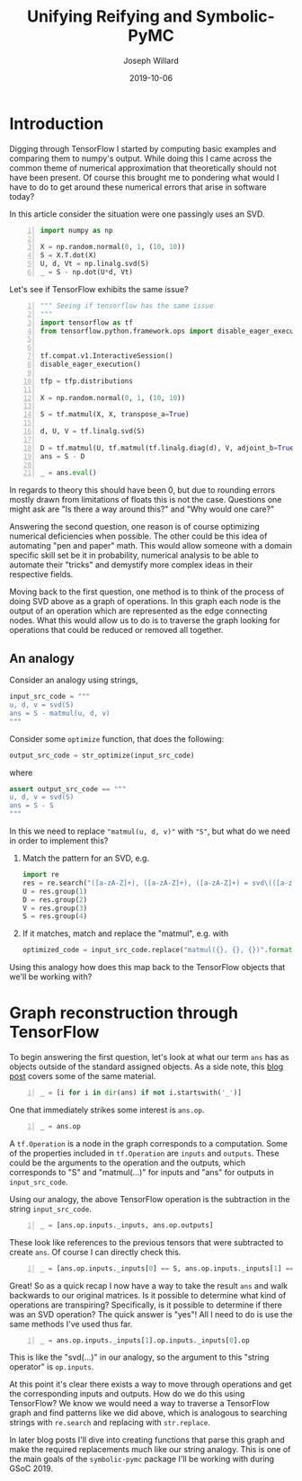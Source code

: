 #+Title: Unifying Reifying and Symbolic-PyMC
#+Author: Joseph Willard
#+Date: 2019-10-06

#+STARTUP: hideblocks indent hidestars
#+OPTIONS: ^:nil toc:nil d:(not "logbook" "todo" "note" "notes") tex:t |:t broken-links:mark
#+SELECT_TAGS: export
#+EXCLUDE_TAGS: noexport

#+PROPERTY: header-args :session tf :exports both :eval never-export :results output drawer replace
#+PROPERTY: header-args:text :eval never
#+OPTIONS: toc:nil

* Introduction
Digging through TensorFlow I started by computing basic examples and
comparing them to numpy's output. While doing this I came across the
common theme of numerical approximation that theoretically should not
have been present. Of course this brought me to pondering what would I
have to do to get around these numerical errors that arise in software
today?

In this article consider the situation were one passingly uses an SVD.

#+BEGIN_SRC python -n :results value table
  import numpy as np

  X = np.random.normal(0, 1, (10, 10))
  S = X.T.dot(X)
  U, d, Vt = np.linalg.svd(S)
  _ = S - np.dot(U*d, Vt)
#+END_SRC

#+RESULTS:
:RESULTS:
|  7.10542736e-15 | -1.15463195e-14 | -2.66453526e-15 |  1.24344979e-14 |  2.22044605e-15 | -6.66133815e-16 |  1.19904087e-14 |  -4.6629367e-15 |  3.33066907e-16 |   4.4408921e-15 |
| -1.28785871e-14 |  5.32907052e-15 |  5.32907052e-15 | -5.32907052e-15 | -1.77635684e-15 |   8.8817842e-16 | -1.52655666e-14 |  1.77635684e-15 |   8.8817842e-15 | -3.55271368e-15 |
|  1.24344979e-14 | -7.10542736e-15 |  -8.8817842e-15 |  1.77635684e-15 |  -8.8817842e-16 | -1.77635684e-15 |  8.43769499e-15 | -2.22044605e-15 | -2.66453526e-15 |  6.21724894e-15 |
|   8.8817842e-15 | -1.64313008e-14 |  7.10542736e-15 | -1.77635684e-15 | -6.21724894e-15 |  -4.4408921e-16 |  5.32907052e-15 | -6.66133815e-15 |  2.22044605e-16 | -2.44249065e-15 |
|  -4.4408921e-16 |             0.0 |  1.44328993e-15 |  -4.4408921e-15 | -1.77635684e-15 | -7.42461648e-16 | -1.99840144e-15 |  1.11022302e-15 |  2.22044605e-15 | -1.77635684e-15 |
| -2.06501483e-14 |  1.66533454e-14 |  1.59872116e-14 | -9.76996262e-15 |  6.52256027e-16 |             0.0 | -1.33226763e-14 |   4.4408921e-15 |  5.77315973e-15 | -7.10542736e-15 |
| -1.99840144e-14 |  1.06026299e-14 |   1.7985613e-14 | -7.10542736e-15 |  -8.8817842e-16 |  3.99680289e-15 | -1.42108547e-14 |  2.66453526e-15 |   4.4408921e-15 | -1.27675648e-14 |
|  5.55111512e-15 | -2.66453526e-15 | -7.10542736e-15 |  1.77635684e-15 |  6.66133815e-16 |             0.0 |   4.4408921e-16 |  -8.8817842e-16 | -7.07767178e-16 |  2.66453526e-15 |
|  3.33066907e-14 | -2.39808173e-14 | -2.04281037e-14 |  1.17683641e-14 |  -8.8817842e-16 | -3.99680289e-15 |  2.66453526e-14 | -7.91033905e-15 |  -1.0658141e-14 |  1.37667655e-14 |
|  2.23154828e-14 | -1.42108547e-14 | -1.77635684e-14 |  1.02140518e-14 |  1.33226763e-15 |             0.0 |  1.44051437e-14 | -5.32907052e-15 | -7.10542736e-15 |  7.10542736e-15 |
:END:

Let's see if TensorFlow exhibits the same issue?

#+BEGIN_SRC python -n :results value table
  """ Seeing if tensorflow has the same issue
  """
  import tensorflow as tf
  from tensorflow.python.framework.ops import disable_eager_execution


  tf.compat.v1.InteractiveSession()
  disable_eager_execution()

  tfp = tfp.distributions

  X = np.random.normal(0, 1, (10, 10))

  S = tf.matmul(X, X, transpose_a=True)

  d, U, V = tf.linalg.svd(S)

  D = tf.matmul(U, tf.matmul(tf.linalg.diag(d), V, adjoint_b=True))
  ans = S - D

  _ = ans.eval()
#+END_SRC

#+RESULTS:
:RESULTS:
| -3.01980663e-14 |  -4.4408921e-15 |  2.39808173e-14 |   4.4408921e-15 |  7.99360578e-15 |  -2.7533531e-14 |  1.37667655e-14 | -1.59872116e-14 |  2.48689958e-14 |  7.10542736e-15 |
| -5.99520433e-15 | -1.24344979e-14 |  6.88338275e-15 | -1.24344979e-14 |  1.77635684e-15 | -1.82076576e-14 | -1.66533454e-15 | -5.77315973e-15 | -3.99680289e-15 | -1.95399252e-14 |
|  2.13162821e-14 |  2.88657986e-15 | -1.77635684e-14 |  2.22044605e-15 | -7.99360578e-15 |  2.57571742e-14 | -1.02140518e-14 |  5.88418203e-15 | -1.55431223e-14 |  3.33066907e-16 |
|  5.77315973e-15 | -1.77635684e-14 |  2.22044605e-16 | -1.77635684e-14 | -1.94289029e-15 |  -1.0658141e-14 |  -8.8817842e-15 |  4.99600361e-15 | -2.66453526e-15 | -2.13162821e-14 |
|  7.77156117e-15 |  1.77635684e-15 |  -4.4408921e-15 | -1.22124533e-15 | -7.99360578e-15 |  1.46549439e-14 | -4.08006962e-15 | -1.99840144e-15 |  -1.0658141e-14 |  1.55431223e-15 |
| -2.84217094e-14 |  -1.9095836e-14 |  2.66453526e-14 |  -8.8817842e-15 |  1.66533454e-14 | -4.08562073e-14 |  3.55271368e-15 | -7.77156117e-16 |  3.01980663e-14 | -1.59872116e-14 |
|  1.28785871e-14 | -1.88737914e-15 |  -1.0658141e-14 |  -8.8817842e-15 |  -3.1918912e-15 |  -8.8817842e-16 | -4.97379915e-14 |  3.90798505e-14 |  1.19904087e-14 | -3.55271368e-14 |
| -1.59872116e-14 | -5.32907052e-15 |  9.43689571e-15 |  5.32907052e-15 | -6.66133815e-16 | -2.44249065e-15 |  3.37507799e-14 | -2.48689958e-14 | -1.15463195e-14 |   1.0658141e-14 |
|  2.30926389e-14 | -7.77156117e-16 | -1.28785871e-14 |  -8.8817842e-16 | -7.10542736e-15 |  2.57571742e-14 |  8.43769499e-15 | -1.24344979e-14 | -3.55271368e-14 |  1.15463195e-14 |
|  4.88498131e-15 | -2.13162821e-14 | -2.22044605e-15 | -1.86517468e-14 |  3.77475828e-15 | -1.77635684e-14 | -3.73034936e-14 |  1.59872116e-14 |  1.50990331e-14 | -5.32907052e-14 |
:END:

In regards to theory this should have been 0, but due to rounding
errors mostly drawn from limitations of floats this is not the
case. Questions one might ask are "Is there a way around this?"
and "Why would one care?"

Answering the second question, one reason is of course optimizing
numerical deficiencies when possible. The other could be this idea of
automating "pen and paper" math. This would allow someone with a
domain specific skill set be it in probability, numerical analysis to
be able to automate their "tricks" and demystify more complex ideas in
their respective fields.

Moving back to the first question, one method is to think of the
process of doing SVD above as a graph of operations. In this graph
each node is the output of an operation which are represented as the
edge connecting nodes. What this would allow us to do is to traverse
the graph looking for operations that could be reduced or removed all
together.


** An analogy
Consider an analogy using strings,

#+BEGIN_SRC python
input_src_code = """
u, d, v = svd(S)
ans = S - matmul(u, d, v)
"""
#+END_SRC

#+RESULTS:
:RESULTS:
:END:

Consider some ~optimize~ function, that does the following:

#+BEGIN_SRC python
output_src_code = str_optimize(input_src_code)
#+END_SRC

where

#+BEGIN_SRC python
assert output_src_code == """
u, d, v = svd(S)
ans = S - S
"""
#+END_SRC

In this we need to replace ~"matmul(u, d, v)"~ with ~"S"~, but what
do we need in order to implement this? 

1. Match the pattern for an SVD, e.g.
  #+BEGIN_SRC python
    import re
    res = re.search("([a-zA-Z]+), ([a-zA-Z]+), ([a-zA-Z]+) = svd\(([a-zA-Z]+)\)", input_src_code)
    U = res.group(1)
    D = res.group(2)
    V = res.group(3)
    S = res.group(4)
  #+END_SRC

  #+RESULTS:
  :RESULTS:
  :END:

2. If it matches, match and replace the "matmul", e.g. with
  #+BEGIN_SRC python
  optimized_code = input_src_code.replace("matmul({}, {}, {})".format(U, D, V), S)
  #+END_SRC

Using this analogy how does this map back to the TensorFlow objects
that we'll be working with?

* Graph reconstruction through TensorFlow

To begin answering the first question, let's look at what our term
~ans~ has as objects outside of the standard assigned objects. As a
side note, this [[https://blog.jakuba.net/2017/05/30/Visualizing-TensorFlow-Graphs-in-Jupyter-Notebooks/][blog post]] covers some of the same material.

#+BEGIN_SRC python -n :results value pp :wrap "src python :eval never"
  _ = [i for i in dir(ans) if not i.startswith('_')]
#+END_SRC

#+RESULTS:
#+BEGIN_src python :eval never
['OVERLOADABLE_OPERATORS',
 'consumers',
 'device',
 'dtype',
 'eval',
 'get_shape',
 'graph',
 'name',
 'op',
 'set_shape',
 'shape',
 'value_index']
#+END_src

One that immediately strikes some interest is ~ans.op~. 

#+BEGIN_SRC python -n :results value pp :wrap "src python :eval never"
  _ = ans.op
#+END_SRC

#+RESULTS:
#+BEGIN_src python :eval never
<tf.Operation 'sub' type=Sub>
#+END_src

A ~tf.Operation~ is a node in the graph corresponds to a
computation. Some of the properties included in ~tf.Operation~ are
~inputs~ and ~outputs~. These could be the arguments to the operation
and the outputs, which corresponds to "S" and "matmul(...)" for inputs
and "ans" for outputs in ~input_src_code~.

Using our analogy, the above TensorFlow operation is the subtraction
in the string ~input_src_code~.


#+BEGIN_SRC python -n :results value pp :wrap "src python :eval never"
  _ = [ans.op.inputs._inputs, ans.op.outputs]
#+END_SRC

#+RESULTS:
#+BEGIN_src python :eval never
[[<tf.Tensor 'MatMul:0' shape=(10, 10) dtype=float64>,
  <tf.Tensor 'MatMul_2:0' shape=(10, 10) dtype=float64>],
 [<tf.Tensor 'sub:0' shape=(10, 10) dtype=float64>]]
#+END_src

These look like references to the previous tensors that were
subtracted to create ~ans~. Of course I can directly check this.

#+BEGIN_SRC python -n :results value pp :wrap "src python :eval never"
  _ = [ans.op.inputs._inputs[0] == S, ans.op.inputs._inputs[1] == D]
#+END_SRC

#+RESULTS:
#+BEGIN_src python :eval never
[True, True]
#+END_src

Great! So as a quick recap I now have a way to take the result ~ans~
and walk backwards to our original matrices. Is it possible to
determine what kind of operations are transpiring? Specifically, is it
possible to determine if there was an SVD operation? The quick answer
is "yes"! All I need to do is use the same methods I've used thus
far.

#+BEGIN_SRC python -n :results value pp :wrap "src python :eval never"
  _ = ans.op.inputs._inputs[1].op.inputs._inputs[0].op
#+END_SRC

#+RESULTS:
#+BEGIN_src python :eval never
<tf.Operation 'Svd' type=Svd>
#+END_src
 
This is like the "svd(...)" in our analogy, so the argument to this
"string operator" is ~op.inputs~.

At this point it's clear there exists a way to move through operations
and get the corresponding inputs and outputs. How do we do this using TensorFlow? We
know we would need a way to traverse a TensorFlow graph and find patterns like we
did above, which is analogous to searching strings with ~re.search~ and
replacing with ~str.replace~.

In later blog posts I'll dive into creating functions that parse this
graph and make the required replacements much like our string
analogy. This is one of the main goals of the ~symbolic-pymc~ package
I'll be working with during GSoC 2019.

* remove move to different blog                                    :noexport:

How does this analogy map to back the TensorFlow objects we have been working with? 

For example in our situation when is a person doing
a SVD? This concept can be described through the notion of
"goals". However, before introducing the idea one must talk about the
concepts of unify and reify. 



** Unify
The idea behind unify is to take two similar terms and form a
substitution which can be thought of as a mapping between variables
and values. Let's look at a few quick examples,

| Constant | Variable | Substitution |
| (4, 5)   | (x, 5)   | {x: 4}       |
| 'test'   | 'txst'   | {x: 'e'}     |

In layman's terms at this point I'm looking for effectively the set
of values that make the statement true. Below are some examples of
terms that do not unify,

| Constant | Variable | Substitution |
| (4, 5)   | (3, x)   | NA           |
| 'test'   | 'exror'  | NA           |

** Reify
Reify is the opposite operation to unify. This implies that it takes a
variable and a substitution and returns a value that contains no
variables. Below is a quick example,


| Variable | Substitution | Constant |
| (x, 10)  | {x: 5}       | (5, 10)  |
| 'mxsic'  | {x: 'u'}     | 'music'  |

** Goals and there constructors
Using the two concepts above I can now introduce the idea of a
goal. A goal is effectively a stream of substitutions which can be
demonstrated in the following example,

Given that `x is a member of both `(8, 5, 2) and `(5, 2, 9) a stream
of substitutions are {x: 5}, {x: 2}.

** Conclusion
The ability to create graphs and have goals like described allow us to
answer the questions posed at the beginning. In later posts I'll focus
on this idea as it relates to the work I am doing for GSoC.


* work                                                             :noexport:

#+BEGIN_SRC python -n :exports both :results output
  import symbolic_pymc.tensorflow
  from symbolic_pymc.unify import (ExpressionTuple, etuple, tuple_expression)
  z = tuple_expression(ans)
#+END_SRC


# add portion that talks about tuple_expression and unify against that

#+NAME:
#+BEGIN_SRC python -n :exports both :results output
  from graphviz import Digraph

  def tf_to_dot(graph):
     dot = Digraph()
     for n in graph.as_graph_def().node:
         dot.node(n.name, label=n.name)
         for i in n.input:
             dot.edge(i, n.name)
     return dot


  dgraph = tf_to_dot(ans.graph)

  dgraph.render('/tmp/graph.png', view=True)
#+END_SRC

#+CAPTION:

* Notes from Chris                                                 :noexport:
** DONE remove heading about tensorgraphs
*** It's more about reconstructing the graph. Maybe add on this?
**** Changed title
*** Also not that in tensorflow 2 op is removed (I ran this in tensorflow v1)
**** Fixed env
*** remove this statement (import tensorflow_probability as tfp) 
**** 
